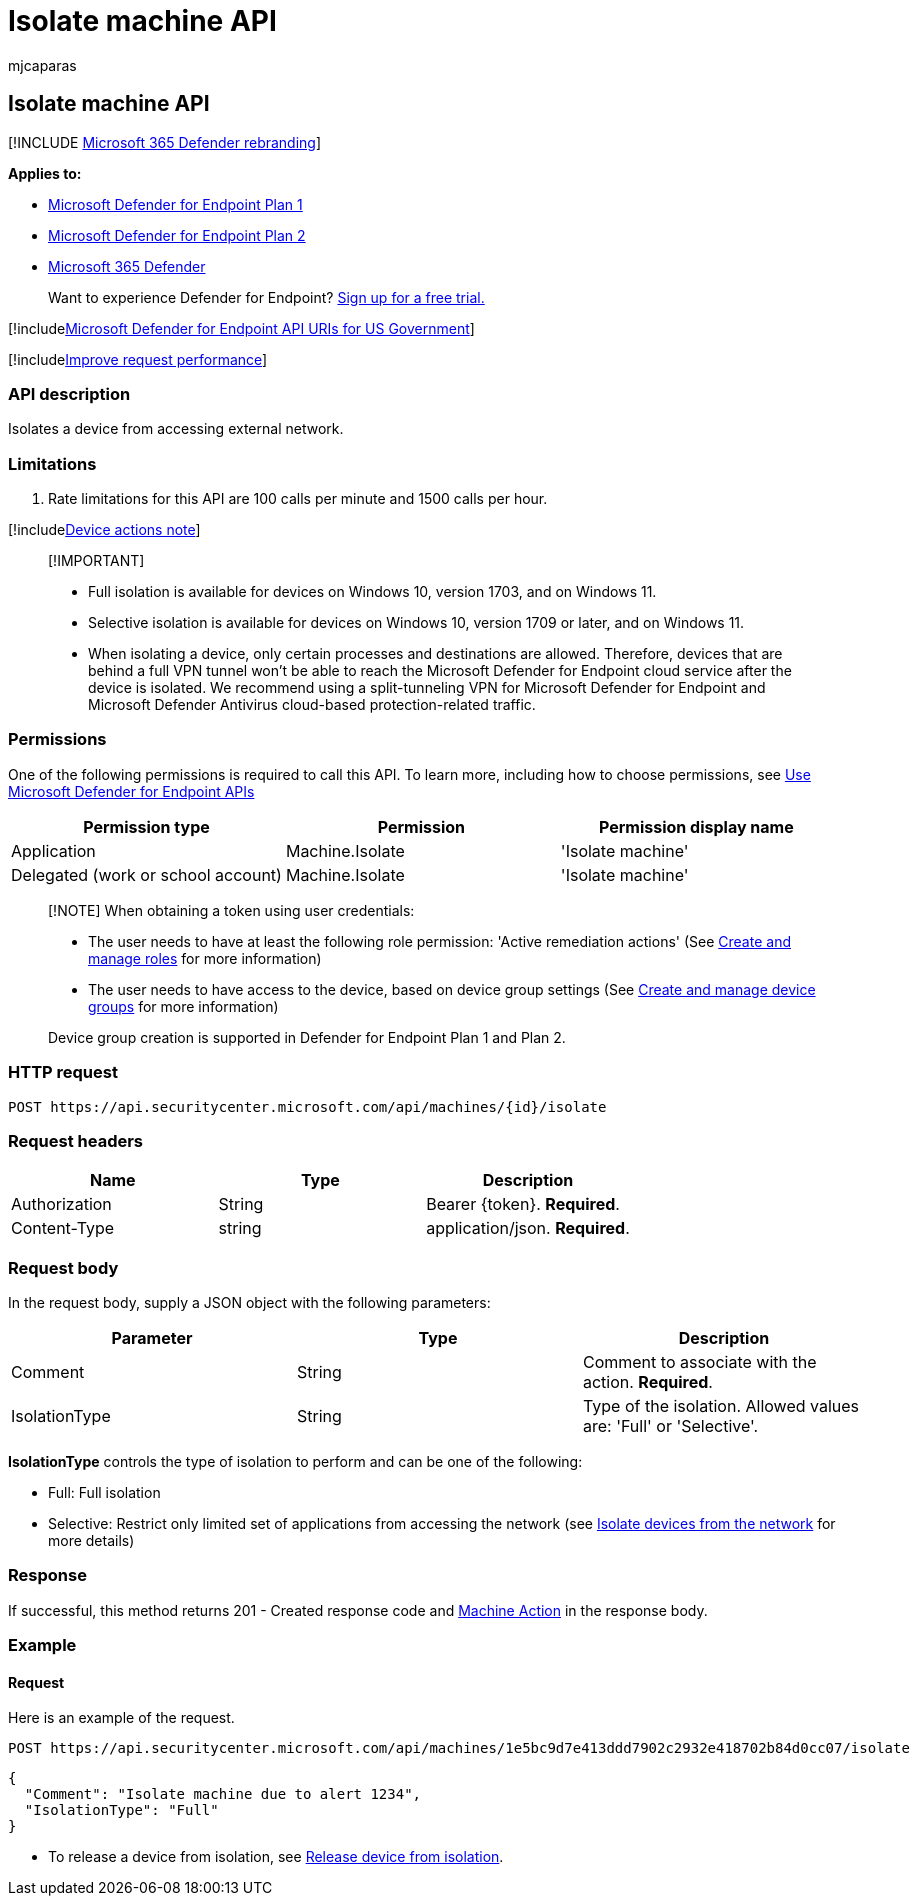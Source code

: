 = Isolate machine API
:audience: ITPro
:author: mjcaparas
:description: Learn how to use the Isolate machine API to isolate a device from accessing external network in Microsoft Defender for Endpoint.
:keywords: apis, graph api, supported apis, isolate device
:manager: dansimp
:ms.author: macapara
:ms.collection: M365-security-compliance
:ms.custom: api
:ms.localizationpriority: medium
:ms.mktglfcycl: deploy
:ms.pagetype: security
:ms.service: microsoft-365-security
:ms.sitesec: library
:ms.subservice: mde
:ms.topic: article
:search.appverid: met150

== Isolate machine API

[!INCLUDE xref:../../includes/microsoft-defender.adoc[Microsoft 365 Defender rebranding]]

*Applies to:*

* https://go.microsoft.com/fwlink/p/?linkid=2154037[Microsoft Defender for Endpoint Plan 1]
* https://go.microsoft.com/fwlink/p/?linkid=2154037[Microsoft Defender for Endpoint Plan 2]
* https://go.microsoft.com/fwlink/?linkid=2118804[Microsoft 365 Defender]

____
Want to experience Defender for Endpoint?
https://signup.microsoft.com/create-account/signup?products=7f379fee-c4f9-4278-b0a1-e4c8c2fcdf7e&ru=https://aka.ms/MDEp2OpenTrial?ocid=docs-wdatp-exposedapis-abovefoldlink[Sign up for a free trial.]
____

[!includexref:../../includes/microsoft-defender-api-usgov.adoc[Microsoft Defender for Endpoint API URIs for US Government]]

[!includexref:../../includes/improve-request-performance.adoc[Improve request performance]]

=== API description

Isolates a device from accessing external network.

=== Limitations

. Rate limitations for this API are 100 calls per minute and 1500 calls per hour.

[!includexref:../../includes/machineactionsnote.adoc[Device actions note]]

____
[!IMPORTANT]

* Full isolation is available for devices on Windows 10, version 1703, and on Windows 11.
* Selective isolation is available for devices on Windows 10, version 1709 or later, and on Windows 11.
* When isolating a device, only certain processes and destinations are allowed.
Therefore, devices that are behind a full VPN tunnel won't be able to reach the Microsoft Defender for Endpoint cloud service after the device is isolated.
We recommend using a split-tunneling VPN for Microsoft Defender for Endpoint and Microsoft Defender Antivirus cloud-based protection-related traffic.
____

=== Permissions

One of the following permissions is required to call this API.
To learn more, including how to choose permissions, see xref:apis-intro.adoc[Use Microsoft Defender for Endpoint APIs]

|===
| Permission type | Permission | Permission display name

| Application
| Machine.Isolate
| 'Isolate machine'

| Delegated (work or school account)
| Machine.Isolate
| 'Isolate machine'
|===

____
[!NOTE] When obtaining a token using user credentials:

* The user needs to have at least the following role permission: 'Active remediation actions' (See xref:user-roles.adoc[Create and manage roles] for more information)
* The user needs to have access to the device, based on device group settings (See xref:machine-groups.adoc[Create and manage device groups] for more information)

Device group creation is supported in Defender for Endpoint Plan 1 and Plan 2.
____

=== HTTP request

[,http]
----
POST https://api.securitycenter.microsoft.com/api/machines/{id}/isolate
----

=== Request headers

|===
| Name | Type | Description

| Authorization
| String
| Bearer \{token}.
*Required*.

| Content-Type
| string
| application/json.
*Required*.
|===

=== Request body

In the request body, supply a JSON object with the following parameters:

|===
| Parameter | Type | Description

| Comment
| String
| Comment to associate with the action.
*Required*.

| IsolationType
| String
| Type of the isolation.
Allowed values are: 'Full' or 'Selective'.
|===

*IsolationType* controls the type of isolation to perform and can be one of the following:

* Full: Full isolation
* Selective: Restrict only limited set of applications from accessing the network (see link:respond-machine-alerts.md#isolate-devices-from-the-network[Isolate devices from the network] for more details)

=== Response

If successful, this method returns 201 - Created response code and xref:machineaction.adoc[Machine Action] in the response body.

=== Example

==== Request

Here is an example of the request.

[,http]
----
POST https://api.securitycenter.microsoft.com/api/machines/1e5bc9d7e413ddd7902c2932e418702b84d0cc07/isolate
----

[,json]
----
{
  "Comment": "Isolate machine due to alert 1234",
  "IsolationType": "Full"
}
----

* To release a device from isolation, see xref:unisolate-machine.adoc[Release device from isolation].
